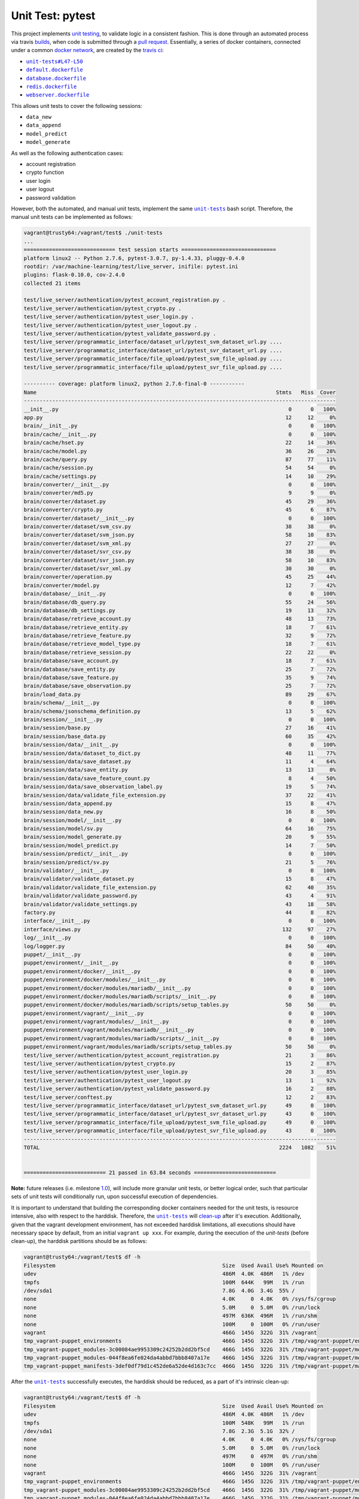 =================
Unit Test: pytest
=================

This project implements `unit testing <https://en.wikipedia.org/wiki/Unit_testing>`_,
to validate logic in a consistent fashion. This is done through an automated process
via travis `builds <https://travis-ci.org/jeff1evesque/machine-learning>`_, when code
is submitted through a `pull request <https://github.com/jeff1evesque/machine-learning/pulls>`_.
Essentially, a series of docker containers, connected under a common `docker network <https://docs.docker.com/engine/userguide/networking/>`_,
are created by the `travis ci <https://travis-ci.org/jeff1evesque/machine-learning>`_:

- |unit-tests#L47-L50|_
- |default.dockerfile|_
- |database.dockerfile|_
- |redis.dockerfile|_
- |webserver.dockerfile|_

This allows unit tests to cover the following sessions:

- ``data_new``
- ``data_append``
- ``model_predict``
- ``model_generate``

As well as the following authentication cases:

- account registration
- crypto function
- user login
- user logout
- password validation

However, both the automated, and manual unit tests, implement the same |unit-tests|_
bash script. Therefore, the manual unit tests can be implemented as follows:

.. code:: bash

    vagrant@trusty64:/vagrant/test$ ./unit-tests
    ...
    ============================= test session starts ==============================
    platform linux2 -- Python 2.7.6, pytest-3.0.7, py-1.4.33, pluggy-0.4.0
    rootdir: /var/machine-learning/test/live_server, inifile: pytest.ini
    plugins: flask-0.10.0, cov-2.4.0
    collected 21 items

    test/live_server/authentication/pytest_account_registration.py .
    test/live_server/authentication/pytest_crypto.py .
    test/live_server/authentication/pytest_user_login.py .
    test/live_server/authentication/pytest_user_logout.py .
    test/live_server/authentication/pytest_validate_password.py .
    test/live_server/programmatic_interface/dataset_url/pytest_svm_dataset_url.py ....
    test/live_server/programmatic_interface/dataset_url/pytest_svr_dataset_url.py ....
    test/live_server/programmatic_interface/file_upload/pytest_svm_file_upload.py ....
    test/live_server/programmatic_interface/file_upload/pytest_svr_file_upload.py ....

    ---------- coverage: platform linux2, python 2.7.6-final-0 -----------
    Name                                                                            Stmts   Miss  Cover
    ---------------------------------------------------------------------------------------------------
    __init__.py                                                                         0      0   100%
    app.py                                                                             12     12     0%
    brain/__init__.py                                                                   0      0   100%
    brain/cache/__init__.py                                                             0      0   100%
    brain/cache/hset.py                                                                22     14    36%
    brain/cache/model.py                                                               36     26    28%
    brain/cache/query.py                                                               87     77    11%
    brain/cache/session.py                                                             54     54     0%
    brain/cache/settings.py                                                            14     10    29%
    brain/converter/__init__.py                                                         0      0   100%
    brain/converter/md5.py                                                              9      9     0%
    brain/converter/dataset.py                                                         45     29    36%
    brain/converter/crypto.py                                                          45      6    87%
    brain/converter/dataset/__init__.py                                                 0      0   100%
    brain/converter/dataset/svm_csv.py                                                 38     38     0%
    brain/converter/dataset/svm_json.py                                                58     10    83%
    brain/converter/dataset/svm_xml.py                                                 27     27     0%
    brain/converter/dataset/svr_csv.py                                                 38     38     0%
    brain/converter/dataset/svr_json.py                                                58     10    83%
    brain/converter/dataset/svr_xml.py                                                 30     30     0%
    brain/converter/operation.py                                                       45     25    44%
    brain/converter/model.py                                                           12      7    42%
    brain/database/__init__.py                                                          0      0   100%
    brain/database/db_query.py                                                         55     24    56%
    brain/database/db_settings.py                                                      19     13    32%
    brain/database/retrieve_account.py                                                 48     13    73%
    brain/database/retrieve_entity.py                                                  18      7    61%
    brain/database/retrieve_feature.py                                                 32      9    72%
    brain/database/retrieve_model_type.py                                              18      7    61%
    brain/database/retrieve_session.py                                                 22     22     0%
    brain/database/save_account.py                                                     18      7    61%
    brain/database/save_entity.py                                                      25      7    72%
    brain/database/save_feature.py                                                     35      9    74%
    brain/database/save_observation.py                                                 25      7    72%
    brain/load_data.py                                                                 89     29    67%
    brain/schema/__init__.py                                                            0      0   100%
    brain/schema/jsonschema_definition.py                                              13      5    62%
    brain/session/__init__.py                                                           0      0   100%
    brain/session/base.py                                                              27     16    41%
    brain/session/base_data.py                                                         60     35    42%
    brain/session/data/__init__.py                                                      0      0   100%
    brain/session/data/dataset_to_dict.py                                              48     11    77%
    brain/session/data/save_dataset.py                                                 11      4    64%
    brain/session/data/save_entity.py                                                  13     13     0%
    brain/session/data/save_feature_count.py                                            8      4    50%
    brain/session/data/save_observation_label.py                                       19      5    74%
    brain/session/data/validate_file_extension.py                                      37     22    41%
    brain/session/data_append.py                                                       15      8    47%
    brain/session/data_new.py                                                          16      8    50%
    brain/session/model/__init__.py                                                     0      0   100%
    brain/session/model/sv.py                                                          64     16    75%
    brain/session/model_generate.py                                                    20      9    55%
    brain/session/model_predict.py                                                     14      7    50%
    brain/session/predict/__init__.py                                                   0      0   100%
    brain/session/predict/sv.py                                                        21      5    76%
    brain/validator/__init__.py                                                         0      0   100%
    brain/validator/validate_dataset.py                                                15      8    47%
    brain/validator/validate_file_extension.py                                         62     40    35%
    brain/validator/validate_password.py                                               43      4    91%
    brain/validator/validate_settings.py                                               43     18    58%
    factory.py                                                                         44      8    82%
    interface/__init__.py                                                               0      0   100%
    interface/views.py                                                                132     97    27%
    log/__init__.py                                                                     0      0   100%
    log/logger.py                                                                      84     50    40%
    puppet/__init__.py                                                                  0      0   100%
    puppet/environment/__init__.py                                                      0      0   100%
    puppet/environment/docker/__init__.py                                               0      0   100%
    puppet/environment/docker/modules/__init__.py                                       0      0   100%
    puppet/environment/docker/modules/mariadb/__init__.py                               0      0   100%
    puppet/environment/docker/modules/mariadb/scripts/__init__.py                       0      0   100%
    puppet/environment/docker/modules/mariadb/scripts/setup_tables.py                  50     50     0%
    puppet/environment/vagrant/__init__.py                                              0      0   100%
    puppet/environment/vagrant/modules/__init__.py                                      0      0   100%
    puppet/environment/vagrant/modules/mariadb/__init__.py                              0      0   100%
    puppet/environment/vagrant/modules/mariadb/scripts/__init__.py                      0      0   100%
    puppet/environment/vagrant/modules/mariadb/scripts/setup_tables.py                 50     50     0%
    test/live_server/authentication/pytest_account_registration.py                     21      3    86%
    test/live_server/authentication/pytest_crypto.py                                   15      2    87%
    test/live_server/authentication/pytest_user_login.py                               20      3    85%
    test/live_server/authentication/pytest_user_logout.py                              13      1    92%
    test/live_server/authentication/pytest_validate_password.py                        16      2    88%
    test/live_server/conftest.py                                                       12      2    83%
    test/live_server/programmatic_interface/dataset_url/pytest_svm_dataset_url.py      49      0   100%
    test/live_server/programmatic_interface/dataset_url/pytest_svr_dataset_url.py      43      0   100%
    test/live_server/programmatic_interface/file_upload/pytest_svm_file_upload.py      49      0   100%
    test/live_server/programmatic_interface/file_upload/pytest_svr_file_upload.py      43      0   100%
    ---------------------------------------------------------------------------------------------------
    TOTAL                                                                            2224   1082    51%


    ========================== 21 passed in 63.84 seconds ==========================

**Note:** future releases (i.e. milestone `1.0 <https://github.com/jeff1evesque/machine-learning/milestones/1.0>`_),
will include more granular unit tests, or better logical order, such that particular
sets of unit tests will conditionally run, upon successful execution of dependencies.

It is important to understand that building the corresponding docker containers
needed for the unit tests, is resource intensive, also with respect to the harddisk.
Therefore, the |unit-tests|_ will `clean-up <https://github.com/jeff1evesque/machine-learning/blob/d3ecbd53299d082ceffe77d28875743a923fec1b/test/unit-tests#L75-L89>`_
after it's execution. Additionally, given that the vagrant development environment,
has not exceeded harddisk limitations, all executions should have necessary space by
default, from an initial ``vagrant up xxx``. For example, during the execution of the
`unit-tests` (before clean-up), the harddisk partitions should be as follows:

.. code:: bash

    vagrant@trusty64:/vagrant/test$ df -h
    Filesystem                                                     Size  Used Avail Use% Mounted on
    udev                                                           486M  4.0K  486M   1% /dev
    tmpfs                                                          100M  644K   99M   1% /run
    /dev/sda1                                                      7.8G  4.0G  3.4G  55% /
    none                                                           4.0K     0  4.0K   0% /sys/fs/cgroup
    none                                                           5.0M     0  5.0M   0% /run/lock
    none                                                           497M  636K  496M   1% /run/shm
    none                                                           100M     0  100M   0% /run/user
    vagrant                                                        466G  145G  322G  31% /vagrant
    tmp_vagrant-puppet_environments                                466G  145G  322G  31% /tmp/vagrant-puppet/environments
    tmp_vagrant-puppet_modules-3c00084ae9953309c24252b2dd2bf5cd    466G  145G  322G  31% /tmp/vagrant-puppet/modules-3c00084ae9953309c24252b2dd2bf5cd
    tmp_vagrant-puppet_modules-044f8ea6fe024da4abbd7bbb8407a17e    466G  145G  322G  31% /tmp/vagrant-puppet/modules-044f8ea6fe024da4abbd7bbb8407a17e
    tmp_vagrant-puppet_manifests-3def0df79d1c452de6a52de4d163c7cc  466G  145G  322G  31% /tmp/vagrant-puppet/manifests-3def0df79d1c452de6a52de4d163c7cc

After the |unit-tests|_ successfully executes, the harddisk should be reduced,
as a part of it's intrinsic clean-up:

.. code:: bash

    vagrant@trusty64:/vagrant/test$ df -h
    Filesystem                                                     Size  Used Avail Use% Mounted on
    udev                                                           486M  4.0K  486M   1% /dev
    tmpfs                                                          100M  548K   99M   1% /run
    /dev/sda1                                                      7.8G  2.3G  5.1G  32% /
    none                                                           4.0K     0  4.0K   0% /sys/fs/cgroup
    none                                                           5.0M     0  5.0M   0% /run/lock
    none                                                           497M     0  497M   0% /run/shm
    none                                                           100M     0  100M   0% /run/user
    vagrant                                                        466G  145G  322G  31% /vagrant
    tmp_vagrant-puppet_environments                                466G  145G  322G  31% /tmp/vagrant-puppet/environments
    tmp_vagrant-puppet_modules-3c00084ae9953309c24252b2dd2bf5cd    466G  145G  322G  31% /tmp/vagrant-puppet/modules-3c00084ae9953309c24252b2dd2bf5cd
    tmp_vagrant-puppet_modules-044f8ea6fe024da4abbd7bbb8407a17e    466G  145G  322G  31% /tmp/vagrant-puppet/modules-044f8ea6fe024da4abbd7bbb8407a17e
    tmp_vagrant-puppet_manifests-3def0df79d1c452de6a52de4d163c7cc  466G  145G  322G  31% /tmp/vagrant-puppet/manifests-3def0df79d1c452de6a52de4d163c7cc

Therefore, it is fair to assume that if the main host has adequate resources
to build this application:

- harddisk
- memory
- cpu
- network speed

Then, the unit tests should be re-runnable, meaning multiple successive executions
of the |unit-tests|_ bash script, should run without a problem. More information
regarding `hardware architecture <https://github.com/jeff1evesque/machine-learning/blob/master/documentation/hardware/architecture.st>`_,
and resources can be reviewed to determine the best combination for a given situation.

**Note:** every script within this repository, with the
`exception <https://github.com/jeff1evesque/machine-learning/issues/2234#issuecomment-158850974>`_
of puppet (erb) `templates <https://github.com/jeff1evesque/machine-learning/tree/master/puppet/template>`_,
and a handful of open source libraries, have been `linted <https://en.wikipedia.org/wiki/Lint_%28software%29>`_
via |.travis.yml|_

.. |.travis.yml| replace:: ``.travis.yml``
.. _.travis.yml: https://github.com/jeff1evesque/machine-learning/blob/master/.travis.yml
.. |unit-tests#L47-L50| replace:: ``unit-tests#L47-L50``
.. _unit-tests#L47-L50: https://github.com/jeff1evesque/machine-learning/blob/d3ecbd53299d082ceffe77d28875743a923fec1b/test/unit-tests#L47-L50
.. |default.dockerfile| replace:: ``default.dockerfile``
.. _default.dockerfile: https://github.com/jeff1evesque/machine-learning/blob/master/default.dockerfile
.. |database.dockerfile| replace:: ``database.dockerfile``
.. _database.dockerfile: https://github.com/jeff1evesque/machine-learning/blob/master/database.dockerfile
.. |redis.dockerfile| replace:: ``redis.dockerfile``
.. _redis.dockerfile: https://github.com/jeff1evesque/machine-learning/blob/master/redis.dockerfile
.. |webserver.dockerfile| replace:: ``webserver.dockerfile``
.. _webserver.dockerfile: https://github.com/jeff1evesque/machine-learning/blob/master/webserver.dockerfile
.. |unit-tests| replace:: ``unit-tests``
.. _unit-tests: https://github.com/jeff1evesque/machine-learning/blob/master/test/unit-tests
